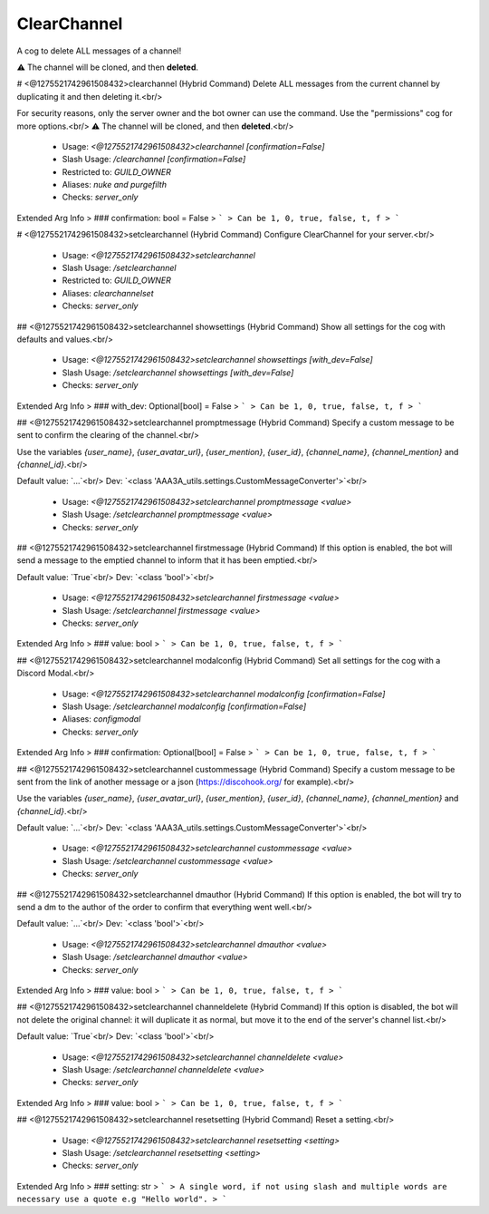 ClearChannel
============

A cog to delete ALL messages of a channel!

⚠ The channel will be cloned, and then **deleted**.

# <@1275521742961508432>clearchannel (Hybrid Command)
Delete ALL messages from the current channel by duplicating it and then deleting it.<br/>

For security reasons, only the server owner and the bot owner can use the command. Use the "permissions" cog for more options.<br/>
⚠ The channel will be cloned, and then **deleted**.<br/>
 - Usage: `<@1275521742961508432>clearchannel [confirmation=False]`
 - Slash Usage: `/clearchannel [confirmation=False]`
 - Restricted to: `GUILD_OWNER`
 - Aliases: `nuke and purgefilth`
 - Checks: `server_only`
Extended Arg Info
> ### confirmation: bool = False
> ```
> Can be 1, 0, true, false, t, f
> ```


# <@1275521742961508432>setclearchannel (Hybrid Command)
Configure ClearChannel for your server.<br/>
 - Usage: `<@1275521742961508432>setclearchannel`
 - Slash Usage: `/setclearchannel`
 - Restricted to: `GUILD_OWNER`
 - Aliases: `clearchannelset`
 - Checks: `server_only`


## <@1275521742961508432>setclearchannel showsettings (Hybrid Command)
Show all settings for the cog with defaults and values.<br/>
 - Usage: `<@1275521742961508432>setclearchannel showsettings [with_dev=False]`
 - Slash Usage: `/setclearchannel showsettings [with_dev=False]`
 - Checks: `server_only`
Extended Arg Info
> ### with_dev: Optional[bool] = False
> ```
> Can be 1, 0, true, false, t, f
> ```


## <@1275521742961508432>setclearchannel promptmessage (Hybrid Command)
Specify a custom message to be sent to confirm the clearing of the channel.<br/>

Use the variables `{user_name}`, `{user_avatar_url}`, `{user_mention}`, `{user_id}`, `{channel_name}`, `{channel_mention}` and `{channel_id}`.<br/>

Default value: `...`<br/>
Dev: `<class 'AAA3A_utils.settings.CustomMessageConverter'>`<br/>
 - Usage: `<@1275521742961508432>setclearchannel promptmessage <value>`
 - Slash Usage: `/setclearchannel promptmessage <value>`
 - Checks: `server_only`


## <@1275521742961508432>setclearchannel firstmessage (Hybrid Command)
If this option is enabled, the bot will send a message to the emptied channel to inform that it has been emptied.<br/>

Default value: `True`<br/>
Dev: `<class 'bool'>`<br/>
 - Usage: `<@1275521742961508432>setclearchannel firstmessage <value>`
 - Slash Usage: `/setclearchannel firstmessage <value>`
 - Checks: `server_only`
Extended Arg Info
> ### value: bool
> ```
> Can be 1, 0, true, false, t, f
> ```


## <@1275521742961508432>setclearchannel modalconfig (Hybrid Command)
Set all settings for the cog with a Discord Modal.<br/>
 - Usage: `<@1275521742961508432>setclearchannel modalconfig [confirmation=False]`
 - Slash Usage: `/setclearchannel modalconfig [confirmation=False]`
 - Aliases: `configmodal`
 - Checks: `server_only`
Extended Arg Info
> ### confirmation: Optional[bool] = False
> ```
> Can be 1, 0, true, false, t, f
> ```


## <@1275521742961508432>setclearchannel custommessage (Hybrid Command)
Specify a custom message to be sent from the link of another message or a json (https://discohook.org/ for example).<br/>

Use the variables `{user_name}`, `{user_avatar_url}`, `{user_mention}`, `{user_id}`, `{channel_name}`, `{channel_mention}` and `{channel_id}`.<br/>

Default value: `...`<br/>
Dev: `<class 'AAA3A_utils.settings.CustomMessageConverter'>`<br/>
 - Usage: `<@1275521742961508432>setclearchannel custommessage <value>`
 - Slash Usage: `/setclearchannel custommessage <value>`
 - Checks: `server_only`


## <@1275521742961508432>setclearchannel dmauthor (Hybrid Command)
If this option is enabled, the bot will try to send a dm to the author of the order to confirm that everything went well.<br/>

Default value: `...`<br/>
Dev: `<class 'bool'>`<br/>
 - Usage: `<@1275521742961508432>setclearchannel dmauthor <value>`
 - Slash Usage: `/setclearchannel dmauthor <value>`
 - Checks: `server_only`
Extended Arg Info
> ### value: bool
> ```
> Can be 1, 0, true, false, t, f
> ```


## <@1275521742961508432>setclearchannel channeldelete (Hybrid Command)
If this option is disabled, the bot will not delete the original channel: it will duplicate it as normal, but move it to the end of the server's channel list.<br/>

Default value: `True`<br/>
Dev: `<class 'bool'>`<br/>
 - Usage: `<@1275521742961508432>setclearchannel channeldelete <value>`
 - Slash Usage: `/setclearchannel channeldelete <value>`
 - Checks: `server_only`
Extended Arg Info
> ### value: bool
> ```
> Can be 1, 0, true, false, t, f
> ```


## <@1275521742961508432>setclearchannel resetsetting (Hybrid Command)
Reset a setting.<br/>
 - Usage: `<@1275521742961508432>setclearchannel resetsetting <setting>`
 - Slash Usage: `/setclearchannel resetsetting <setting>`
 - Checks: `server_only`
Extended Arg Info
> ### setting: str
> ```
> A single word, if not using slash and multiple words are necessary use a quote e.g "Hello world".
> ```



